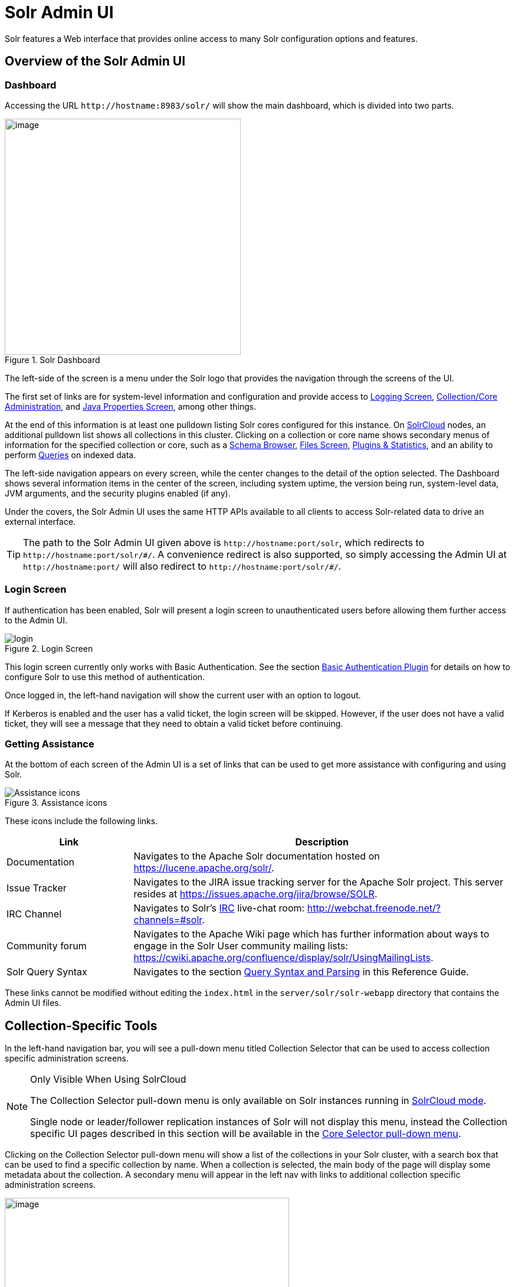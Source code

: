 = Solr Admin UI
// Licensed to the Apache Software Foundation (ASF) under one
// or more contributor license agreements.  See the NOTICE file
// distributed with this work for additional information
// regarding copyright ownership.  The ASF licenses this file
// to you under the Apache License, Version 2.0 (the
// "License"); you may not use this file except in compliance
// with the License.  You may obtain a copy of the License at
//
//   http://www.apache.org/licenses/LICENSE-2.0
//
// Unless required by applicable law or agreed to in writing,
// software distributed under the License is distributed on an
// "AS IS" BASIS, WITHOUT WARRANTIES OR CONDITIONS OF ANY
// KIND, either express or implied.  See the License for the
// specific language governing permissions and limitations
// under the License.

[.lead]
Solr features a Web interface that provides online access to many Solr configuration options and features.

== Overview of the Solr Admin UI

=== Dashboard

Accessing the URL `\http://hostname:8983/solr/` will show the main dashboard, which is divided into two parts.

.Solr Dashboard
image::images/solr-admin-ui/dashboard.png[image,height=400]

The left-side of the screen is a menu under the Solr logo that provides the navigation through the screens of the UI.

The first set of links are for system-level information and configuration and provide access to <<configuring-logging.adoc#logging-screen,Logging Screen>>, <<collections-core-admin.adoc#,Collection/Core Administration>>, and <<jvm-settings.adoc#java-properties-screen,Java Properties Screen>>, among other things.

At the end of this information is at least one pulldown listing Solr cores configured for this instance.
On <<solrcloud.adoc#,SolrCloud>> nodes, an additional pulldown list shows all collections in this cluster.
Clicking on a collection or core name shows secondary menus of information for the specified collection or core, such as a <<schema-browser-screen.adoc#,Schema Browser>>, <<configuration-files.adoc#files-screen,Files Screen>>, <<plugins-stats-screen.adoc#,Plugins & Statistics>>, and an ability to perform <<query-screen.adoc#,Queries>> on indexed data.

The left-side navigation appears on every screen, while the center changes to  the detail of the option selected.
The Dashboard shows several information items in the center of the screen, including system uptime, the version being run, system-level data, JVM arguments, and the security plugins enabled (if any).

Under the covers, the Solr Admin UI uses the same HTTP APIs available to all clients to access Solr-related data to drive an external interface.

[TIP]
====
The path to the Solr Admin UI given above is `\http://hostname:port/solr`, which redirects to `\http://hostname:port/solr/\#/`. A convenience redirect is also supported, so simply accessing the Admin UI at `\http://hostname:port/` will also redirect to `\http://hostname:port/solr/#/`.
====

=== Login Screen

If authentication has been enabled, Solr will present a login screen to unauthenticated users before allowing them further access to the Admin UI.

.Login Screen
image::images/solr-admin-ui/login.png[]

This login screen currently only works with Basic Authentication.
See the section <<basic-authentication-plugin.adoc#,Basic Authentication Plugin>> for
 details on how to configure Solr to use this method of authentication.

Once logged in, the left-hand navigation will show the current user with an option to logout.

If Kerberos is enabled and the user has a valid ticket, the login screen will be skipped.
However, if the user does not have a valid ticket, they will see a message that they need to obtain a valid ticket before continuing.

=== Getting Assistance

At the bottom of each screen of the Admin UI is a set of links that can be used to get more assistance with configuring and using Solr.

.Assistance icons
image::images/solr-admin-ui/Assistance.png[Assistance icons]

These icons include the following links.

// TODO: Change column width to %autowidth.spread when https://github.com/asciidoctor/asciidoctor-pdf/issues/599 is fixed

[cols="25,75",options="header"]
|===
|Link |Description
|Documentation |Navigates to the Apache Solr documentation hosted on https://lucene.apache.org/solr/.
|Issue Tracker |Navigates to the JIRA issue tracking server for the Apache Solr project. This server resides at https://issues.apache.org/jira/browse/SOLR.
|IRC Channel |Navigates to Solr's http://en.wikipedia.org/wiki/Internet_Relay_Chat[IRC] live-chat room: http://webchat.freenode.net/?channels=#solr.
|Community forum |Navigates to the Apache Wiki page which has further information about ways to engage in the Solr User community mailing lists: https://cwiki.apache.org/confluence/display/solr/UsingMailingLists.
|Solr Query Syntax |Navigates to the section <<query-syntax-and-parsers.adoc#,Query Syntax and Parsing>> in this Reference Guide.
|===

These links cannot be modified without editing the `index.html` in the `server/solr/solr-webapp` directory that contains the Admin UI files.

== Collection-Specific Tools

In the left-hand navigation bar, you will see a pull-down menu titled Collection Selector that can be used to access collection specific administration screens.

.Only Visible When Using SolrCloud
[NOTE]
====
The Collection Selector pull-down menu is only available on Solr instances running in <<solrcloud.adoc#,SolrCloud mode>>.

Single node or leader/follower replication instances of Solr will not display this menu, instead the Collection specific UI pages described in this section will be available in the <<Core-Specific Tools,Core Selector pull-down menu>>.
====

Clicking on the Collection Selector pull-down menu will show a list of the collections in your Solr cluster, with a search box that can be used to find a specific collection by name.
When a collection is selected, the main body of the page will display some  metadata about the collection.
A secondary menu will appear in the left nav with links to additional collection specific administration screens.

image::images/solr-admin-ui/collection_dashboard.png[image,width=482,height=250]

== Core-Specific Tools

The Core-Specific tools are a group of UI screens that allow you to see core-level information.

In the left-hand navigation bar, you will see a pull-down menu titled Core Selector.
Clicking on the menu will show a list of Solr cores hosted on this Solr node, with a search box that can be used to find a specific core by name.

When you select a core from the pull-down, the main display of the page will show some basic metadata about the core, and a secondary menu will appear in the left nav with links to additional core specific administration screens.

.Core overview screen
image::images/solr-admin-ui/core_dashboard.png[image,width=515,height=250]

== Links to UI Documentation
here are sections throughout the Guide describing each screen of the Admin UI:

*Tools Available in All Modes*

****
// This tags the below list so it can be used in the parent page section list
// tag::ui-common-tools[]
[cols="1,1",frame=none,grid=none,stripes=none]
|===
| <<configuring-logging.adoc#logging-screen,Logging Screen>>: shows recent messages logged by this Solr node and provides a way to change logging levels for specific classes.
| <<cloud-screens.adoc#,Cloud Screens>>: Information about nodes when running in SolrCloud mode.
| <<collections-core-admin.adoc#,Collections / Core Admin>>: Collection or Core management tools.
| <<jvm-settings.adoc#java-properties-screen,Java Properties Screen>>: Java information for each core.
| <<thread-dump.adoc#,Thread Dump Screen>>: Detailed information about each thread, along with state information.
|
|===
// end::ui-common-tools[]
****

*Collection-Specific Tools*

****
// This tags the below list so it can be used in the parent page section list
// tag::ui-collection-tools[]
[cols="1,1",frame=none,grid=none,stripes=none]
|===
| <<running-your-analyzer.adoc#,Analysis Screen>>: Test and validation tool for field type analyzers.
| <<documents-screen.adoc#,Documents Screen>>: Form-based document updates using the Admin UI.
| <<configuration-files.adoc#files-screen,Files Screen>>: Browse current configuration files such as `solrconfig.xml`.
| <<query-screen.adoc#,Query Screen>>: Form-based query builder.
| <<stream-screen.adoc#,Stream Screen>>: Submit streaming expressions and see results and parsing explanations.
| <<schema-browser-screen.adoc#,Schema Browser>>: Schema details through the Admin UI.
|===
// end::ui-collection-tools[]
****

*Core-Specific Tools*

****
// This tags the below list so it can be used in the parent page section list
// tag::ui-core-tools[]
[cols="1,1",frame=none,grid=none,stripes=none]
|===
| <<ping.adoc#,Ping>>: Ping a named core to determine whether it is active.
| <<plugins-stats-screen.adoc#,Plugins/Stats Screen>>: Statistics for request handlers, search components, plugins, and other installed components.
| <<replication-screen.adoc#,Replication Screen>>: The current replication status for the core, and lets you enable/disable replication.
| <<segments-info.adoc#,Segments Info>>: A visualization of the underlying Lucene index segments.
|===
// end::ui-core-tools[]
****
